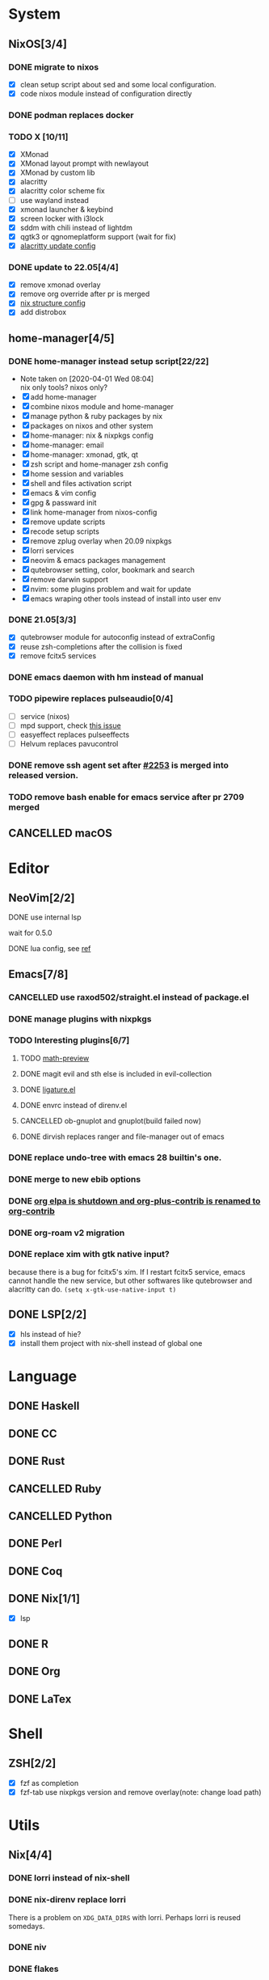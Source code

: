 * System
** NixOS[3/4]
*** DONE migrate to nixos
    - [X] clean setup script about sed and some local configuration.
    - [X] code nixos module instead of configuration directly
*** DONE podman replaces docker
    CLOSED: [2021-06-02 Wed 14:07]
*** TODO X [10/11]
    - [X] XMonad
    - [X] XMonad layout prompt with newlayout
    - [X] XMonad by custom lib
    - [X] alacritty
    - [X] alacritty color scheme fix
    - [ ] use wayland instead
    - [X] xmonad launcher & keybind
    - [X] screen locker with i3lock
    - [X] sddm with chili instead of lightdm
    - [X] qgtk3 or qgnomeplatform support (wait for fix)
    - [X] [[https://github.com/dracula/alacritty/pull/8/files][alacritty update config]]
*** DONE update to 22.05[4/4]
    CLOSED: [2022-05-20 Fri 09:10]
    - [X] remove xmonad overlay
    - [X] remove org override after pr is merged
    - [X] [[https://github.com/NixOS/nixpkgs/pull/139075][nix structure config]]
    - [X] add distrobox
** home-manager[4/5]
*** DONE home-manager instead setup script[22/22]
    CLOSED: [2020-11-26 Thu 14:04]
    - Note taken on [2020-04-01 Wed 08:04] \\
      nix only tools? nixos only?
    - [X] add home-manager
    - [X] combine nixos module and home-manager
    - [X] manage python & ruby packages by nix
    - [X] packages on nixos and other system
    - [X] home-manager: nix & nixpkgs config
    - [X] home-manager: email
    - [X] home-manager: xmonad, gtk, qt
    - [X] zsh script and home-manager zsh config
    - [X] home session and variables
    - [X] shell and files activation script
    - [X] emacs & vim config
    - [X] gpg & passward init
    - [X] link home-manager from nixos-config
    - [X] remove update scripts
    - [X] recode setup scripts
    - [X] remove zplug overlay when 20.09 nixpkgs
    - [X] lorri services
    - [X] neovim & emacs packages management
    - [X] qutebrowser setting, color, bookmark and search
    - [X] remove darwin support
    - [X] nvim: some plugins problem and wait for update
    - [X] emacs wraping other tools instead of install into user env
*** DONE 21.05[3/3]
    CLOSED: [2021-11-23 Tue 09:25]
    - [X] qutebrowser module for autoconfig instead of extraConfig
    - [X] reuse zsh-completions after the collision is fixed
    - [X] remove fcitx5 services
*** DONE emacs daemon with hm instead of manual
    CLOSED: [2021-06-26 Sat 10:23]
*** TODO pipewire replaces pulseaudio[0/4]
    - [ ] service (nixos)
    - [ ] mpd support, check [[https://github.com/MusicPlayerDaemon/MPD/issues/1012][this issue]]
    - [ ] easyeffect replaces pulseeffects
    - [ ] Helvum replaces pavucontrol
*** DONE remove ssh agent set after [[https://github.com/nix-community/home-manager/pull/2253/files][#2253]] is merged into released version.
    CLOSED: [2021-11-23 Tue 09:40]
*** TODO remove bash enable for emacs service after pr 2709 merged
** CANCELLED macOS
   CLOSED: [2020-10-01 Thu 19:26]

* Editor
** NeoVim[2/2]
**** DONE use internal lsp
     CLOSED: [2021-12-23 Thu 08:57]
     wait for 0.5.0
**** DONE lua config, see [[https://github.com/nanotee/nvim-lua-guide][ref]]
     CLOSED: [2021-12-23 Thu 08:57]
** Emacs[7/8]
*** CANCELLED use raxod502/straight.el instead of package.el
*** DONE manage plugins with nixpkgs
*** TODO Interesting plugins[6/7]
**** TODO [[https://gitlab.com/matsievskiysv/math-preview][math-preview]]
**** DONE magit evil and sth else is included in evil-collection
**** DONE [[https://github.com/mickeynp/ligature.el][ligature.el]]
     CLOSED: [2023-01-15 Sun 15:09]
**** DONE envrc instead of direnv.el
**** CANCELLED ob-gnuplot and gnuplot(build failed now)
     CLOSED: [2021-05-25 Tue 16:32]
**** DONE dirvish replaces ranger and file-manager out of emacs
*** DONE replace undo-tree with emacs 28 builtin's one.
    CLOSED: [2021-12-12 Sun 15:03]
*** DONE merge to new ebib options
    CLOSED: [2021-05-30 Sun 09:35]
*** DONE [[https://orgmode.org/list/87blb3epey.fsf@gnu.org/][org elpa is shutdown and org-plus-contrib is renamed to org-contrib]]
    CLOSED: [2021-11-23 Tue 09:25]
*** DONE org-roam v2 migration
    CLOSED: [2021-08-12 Thu 17:12]
*** DONE replace xim with gtk native input?
    CLOSED: [2023-01-15 Sun 11:18]
    because there is a bug for fcitx5's xim. If I restart fcitx5 service, emacs
    cannot handle the new service, but other softwares like qutebrowser and
    alacritty can do.
    ~(setq x-gtk-use-native-input t)~
** DONE LSP[2/2]
   CLOSED: [2020-09-05 Sat 10:17]
   - [X] hls instead of hie?
   - [X] install them project with nix-shell instead of global one

* Language
** DONE Haskell
** DONE CC
** DONE Rust
** CANCELLED Ruby
** CANCELLED Python
** DONE Perl
** DONE Coq
** DONE Nix[1/1]
   CLOSED: [2020-12-03 Thu 22:13]
   - [X] lsp
** DONE R
   CLOSED: [2020-12-03 Thu 22:04]

** DONE Org
   CLOSED: [2020-12-09 Wed 08:49]
** DONE LaTex
* Shell
** ZSH[2/2]
   CLOSED: [2021-06-01 Tue 15:11]
   - [X] fzf as completion
   - [X] fzf-tab use nixpkgs version and remove overlay(note: change load path)

* Utils
** Nix[4/4]
*** DONE lorri instead of nix-shell
    CLOSED: [2020-04-01 Wed 08:28]
*** DONE nix-direnv replace lorri
    There is a problem on ~XDG_DATA_DIRS~ with lorri. Perhaps lorri is reused
    somedays.
*** DONE niv
    CLOSED: [2020-07-31 Fri 21:45]
*** DONE flakes
    CLOSED: [2021-12-01 Wed 14:08]
** Browser[0/1]
   - [ ] replace qutebrowser with nyxt?
